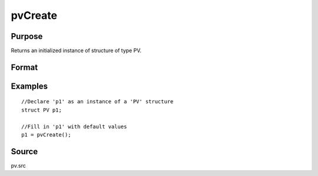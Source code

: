 
pvCreate
==============================================

Purpose
----------------

Returns an initialized instance of structure of type PV.

Format
----------------
.. function:: pvCreate()

    :returns: p1 (*struct*) instance of :class:`PV` struct

Examples
----------------

::

    //Declare 'p1' as an instance of a 'PV' structure
    struct PV p1;
    
    //Fill in 'p1' with default values
    p1 = pvCreate();

Source
------

pv.src

